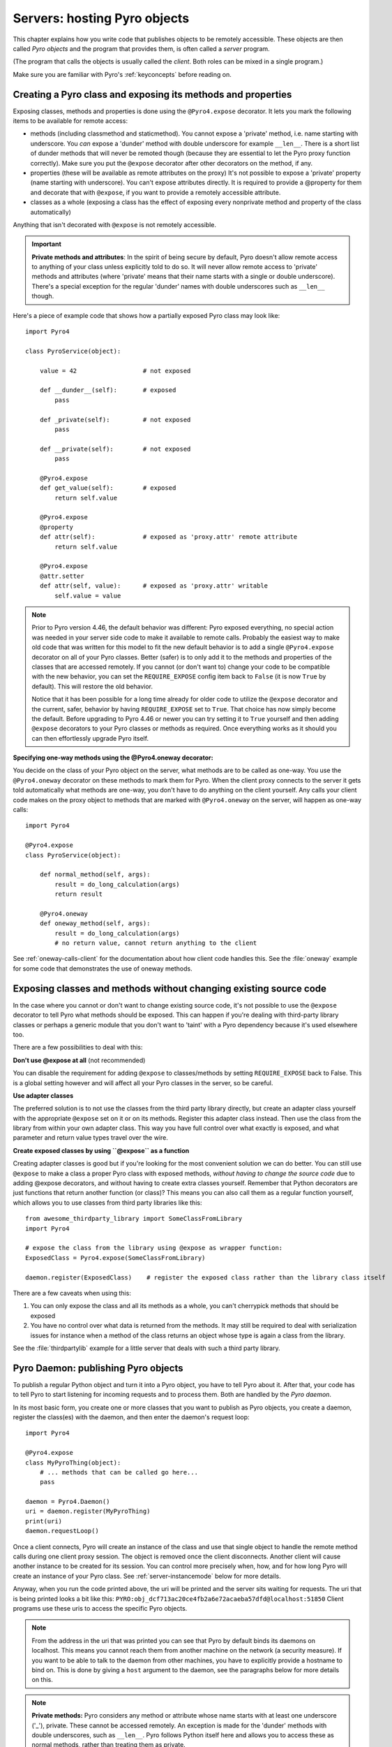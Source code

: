 .. index:: server code

*****************************
Servers: hosting Pyro objects
*****************************

This chapter explains how you write code that publishes objects to be remotely accessible.
These objects are then called *Pyro objects* and the program that provides them,
is often called a *server* program.

(The program that calls the objects is usually called the *client*.
Both roles can be mixed in a single program.)

Make sure you are familiar with Pyro's :ref:`keyconcepts` before reading on.

.. seealso::

    :doc:`config` for several config items that you can use to tweak various server side aspects.


.. index::
    single: decorators
    single: @Pyro4.expose
    single: @Pyro4.oneway
    single: REQUIRE_EXPOSE
    double: decorator; expose
    double: decorator; oneway


.. _decorating-pyro-class:

Creating a Pyro class and exposing its methods and properties
=============================================================

Exposing classes, methods and properties is done using the ``@Pyro4.expose`` decorator.
It lets you mark the following items to be available for remote access:

- methods (including classmethod and staticmethod). You cannot expose a 'private' method, i.e. name starting with underscore.
  You *can* expose a 'dunder' method with double underscore for example ``__len__``. There is a short list of dunder methods that
  will never be remoted though (because they are essential to let the Pyro proxy function correctly).
  Make sure you put the ``@expose`` decorator after other decorators on the method, if any.
- properties (these will be available as remote attributes on the proxy) It's not possible to expose a 'private' property
  (name starting with underscore). You can't expose attributes directly. It is required to provide a @property for them
  and decorate that with ``@expose``, if you want to provide a remotely accessible attribute.
- classes as a whole (exposing a class has the effect of exposing every nonprivate method and property of the class automatically)

Anything that isn't decorated with ``@expose`` is not remotely accessible.

.. important:: **Private methods and attributes**:
    In the spirit of being secure by default, Pyro doesn't allow remote access to anything of your class unless
    explicitly told to do so. It will never allow remote access to 'private' methods and attributes
    (where 'private' means that their name starts with a single or double underscore).
    There's a special exception for the regular 'dunder' names with double underscores such as ``__len__`` though.

Here's a piece of example code that shows how a partially exposed Pyro class may look like::

    import Pyro4

    class PyroService(object):

        value = 42                  # not exposed

        def __dunder__(self):       # exposed
            pass

        def _private(self):         # not exposed
            pass

        def __private(self):        # not exposed
            pass

        @Pyro4.expose
        def get_value(self):        # exposed
            return self.value

        @Pyro4.expose
        @property
        def attr(self):             # exposed as 'proxy.attr' remote attribute
            return self.value

        @Pyro4.expose
        @attr.setter
        def attr(self, value):      # exposed as 'proxy.attr' writable
            self.value = value


.. note::
    Prior to Pyro version 4.46, the default behavior was different: Pyro exposed everything, no special
    action was needed in your server side code to make it available to remote calls. Probably the easiest way
    to make old code that was written for this model to fit the new default behavior is to add a single
    ``@Pyro4.expose`` decorator on all of your Pyro classes. Better (safer) is to only add it to the methods
    and properties of the classes that are accessed remotely.
    If you cannot (or don't want to) change your code to be compatible with the new behavior, you can set
    the ``REQUIRE_EXPOSE`` config item back to ``False`` (it is now ``True`` by default). This will restore
    the old behavior.

    Notice that it has been possible for a long time already for older code to utilize
    the ``@expose`` decorator and the current, safer, behavior by having ``REQUIRE_EXPOSE`` set to ``True``.
    That choice has now simply become the default.
    Before upgrading to Pyro 4.46 or newer you can try setting it to ``True`` yourself and
    then adding ``@expose`` decorators to your Pyro classes or methods as required. Once everything
    works as it should you can then effortlessly upgrade Pyro itself.



.. index:: oneway decorator

**Specifying one-way methods using the @Pyro4.oneway decorator:**

You decide on the class of your Pyro object on the server, what methods are to be called as one-way.
You use the ``@Pyro4.oneway`` decorator on these methods to mark them for Pyro.
When the client proxy connects to the server it gets told automatically what methods are one-way,
you don't have to do anything on the client yourself. Any calls your client code makes on the proxy object
to methods that are marked with ``@Pyro4.oneway`` on the server, will happen as one-way calls::

    import Pyro4

    @Pyro4.expose
    class PyroService(object):

        def normal_method(self, args):
            result = do_long_calculation(args)
            return result

        @Pyro4.oneway
        def oneway_method(self, args):
            result = do_long_calculation(args)
            # no return value, cannot return anything to the client


See :ref:`oneway-calls-client` for the documentation about how client code handles this.
See the :file:`oneway` example for some code that demonstrates the use of oneway methods.


Exposing classes and methods without changing existing source code
==================================================================

In the case where you cannot or don't want to change existing source code,
it's not possible to use the ``@expose`` decorator to tell Pyro what methods should be exposed.
This can happen if you're dealing with third-party library classes or perhaps a generic module that
you don't want to 'taint' with a Pyro dependency because it's used elsewhere too.

There are a few possibilities to deal with this:

**Don't use @expose at all** (not recommended)

You can disable the requirement for adding ``@expose`` to classes/methods by setting ``REQUIRE_EXPOSE`` back to False.
This is a global setting however and will affect all your Pyro classes in the server, so be careful.

**Use adapter classes**

The preferred solution is to not use the classes from the third party library directly, but create an adapter class yourself
with the appropriate ``@expose`` set on it or on its methods. Register this adapter class instead.
Then use the class from the library from within your own adapter class.
This way you have full control over what exactly is exposed, and what parameter and return value types
travel over the wire.

**Create exposed classes by using ``@expose`` as a function**

Creating adapter classes is good but if you're looking for the most convenient solution we can do better.
You can still use ``@expose`` to make a class a proper Pyro class with exposed methods,
*without having to change the source code* due to adding @expose decorators, and without having
to create extra classes yourself.
Remember that Python decorators are just functions that return another function (or class)? This means you can also
call them as a regular function yourself, which allows you to use classes from third party libraries like this::

    from awesome_thirdparty_library import SomeClassFromLibrary
    import Pyro4

    # expose the class from the library using @expose as wrapper function:
    ExposedClass = Pyro4.expose(SomeClassFromLibrary)

    daemon.register(ExposedClass)    # register the exposed class rather than the library class itself


There are a few caveats when using this:

#. You can only expose the class and all its methods as a whole, you can't cherrypick methods that should be exposed

#. You have no control over what data is returned from the methods. It may still be required to deal with
   serialization issues for instance when a method of the class returns an object whose type is again a class from the library.


See the :file:`thirdpartylib` example for a little server that deals with such a third party library.


.. index:: publishing objects

.. _publish-objects:

Pyro Daemon: publishing Pyro objects
====================================

To publish a regular Python object and turn it into a Pyro object,
you have to tell Pyro about it. After that, your code has to tell Pyro to start listening for incoming
requests and to process them. Both are handled by the *Pyro daemon*.

In its most basic form, you create one or more classes that you want to publish as Pyro objects,
you create a daemon, register the class(es) with the daemon, and then enter the daemon's request loop::

    import Pyro4

    @Pyro4.expose
    class MyPyroThing(object):
        # ... methods that can be called go here...
        pass

    daemon = Pyro4.Daemon()
    uri = daemon.register(MyPyroThing)
    print(uri)
    daemon.requestLoop()

Once a client connects, Pyro will create an instance of the class and use that single object
to handle the remote method calls during one client proxy session. The object is removed once
the client disconnects. Another client will cause another instance to be created for its session.
You can control more precisely when, how, and for how long Pyro will create an instance of your Pyro class.
See :ref:`server-instancemode` below for more details.

Anyway, when you run the code printed above, the uri will be printed and the server sits waiting for requests.
The uri that is being printed looks a bit like this: ``PYRO:obj_dcf713ac20ce4fb2a6e72acaeba57dfd@localhost:51850``
Client programs use these uris to access the specific Pyro objects.

.. note::
    From the address in the uri that was printed you can see that Pyro by default binds its daemons on localhost.
    This means you cannot reach them from another machine on the network (a security measure).
    If you want to be able to talk to the daemon from other machines, you have to
    explicitly provide a hostname to bind on. This is done by giving a ``host`` argument to
    the daemon, see the paragraphs below for more details on this.

.. index:: private methods

.. note:: **Private methods:**
    Pyro considers any method or attribute whose name starts with at least one underscore ('_'), private.
    These cannot be accessed remotely.
    An exception is made for the 'dunder' methods with double underscores, such as ``__len__``. Pyro follows
    Python itself here and allows you to access these as normal methods, rather than treating them as private.

.. note::
    You can publish any regular Python object as a Pyro object.
    However since Pyro adds a few Pyro-specific attributes to the object, you can't use:

    * types that don't allow custom attributes, such as the builtin types (``str`` and ``int`` for instance)
    * types with ``__slots__`` (a possible way around this is to add Pyro's custom attributes to your ``__slots__``, but that isn't very nice)

.. note::
    Most of the the time a Daemon will keep running. However it's still possible to nicely free its resources
    when the request loop terminates by simply using it as a context manager in a ``with`` statement, like so::

        with Pyro4.Daemon() as daemon:
            daemon.register(...)
            daemon.requestLoop()


.. index:: publishing objects oneliner, serveSimple
.. _server-servesimple:

Oneliner Pyro object publishing: serveSimple()
----------------------------------------------
Ok not really a one-liner, but one statement: use :py:meth:`serveSimple` to publish a dict of objects/classes and start Pyro's request loop.
The code above could also be written as::

    import Pyro4

    @Pyro4.expose
    class MyPyroThing(object):
        pass

    obj = MyPyroThing()
    Pyro4.Daemon.serveSimple(
        {
            MyPyroThing: None,    # register the class
            obj: None             # register one specific instance
        },
        ns=False)

You can perform some limited customization:

.. py:staticmethod:: Daemon.serveSimple(objects [host=None, port=0, daemon=None, ns=True, verbose=True])

    Very basic method to fire up a daemon that hosts a bunch of objects.
    The objects will be registered automatically in the name server if you specify this.
    API reference: :py:func:`Pyro4.core.Daemon.serveSimple`

    :param objects: mapping of objects/classes to names, these are the Pyro objects that will be hosted by the daemon, using the names you provide as values in the mapping.
        Normally you'll provide a name yourself but in certain situations it may be useful to set it to ``None``. Read below for the exact behavior there.
    :type objects: dict
    :param host: optional hostname where the daemon should be accessible on. Necessary if you want to access the daemon from other machines.
    :type host: str or None
    :param port: optional port number where the daemon should be accessible on
    :type port: int
    :param daemon: optional existing daemon to use, that you created yourself.
        If you don't specify this, the method will create a new daemon object by itself.
    :type daemon: Pyro4.core.Daemon
    :param ns: optional, if True (the default), the objects will also be registered in the name server (located using :py:meth:`Pyro4.locateNS`) for you.
        If this parameters is False, your objects will only be hosted in the daemon and are not published in a name server.
        Read below about the exact behavior of the object names you provide in the ``objects`` dictionary.
    :type ns: bool
    :param verbose: optional, if True (the default), print out a bit of info on the objects that are registered
    :type verbose: bool
    :returns: nothing, it starts the daemon request loop and doesn't return until that stops.

If you set ``ns=True`` your objects will appear in the name server as well (this is the default setting).
Usually this means you provide a logical name for every object in the ``objects`` dictionary.
If you don't (= set it to ``None``), the object will still be available in the daemon (by a generated name) but will *not* be registered
in the name server (this is a bit strange, but hey, maybe you don't want all the objects to be visible in the name server).

When not using a name server at all (``ns=False``), the names you provide are used as the object names
in the daemon itself. If you set the name to ``None`` in this case, your object will get an automatically generated internal name,
otherwise your own name will be used.

.. important::
    - The names you provide for each object have to be unique (or ``None``). For obvious reasons you can't register multiple objects with the same names.
    - if you use ``None`` for the name, you have to use the ``verbose`` setting as well, otherwise you won't know the name that Pyro generated for you.
      That would make your object more or less unreachable.

The uri that is used to register your objects in the name server with, is of course generated by the daemon.
So if you need to influence that, for instance because of NAT/firewall issues,
it is the daemon's configuration you should be looking at.

If you don't provide a daemon yourself, :py:meth:`serveSimple` will create a new one for you using the default configuration or
with a few custom parameters you can provide in the call, as described above.
If you don't specify the ``host`` and ``port`` parameters, it will simple create a Daemon using the default settings.
If you *do* specify ``host`` and/or ``port``, it will use these as parameters for creating the Daemon (see next paragraph).
If you need to further tweak the behavior of the daemon, you have to create one yourself first, with the desired
configuration. Then provide it to this function using the ``daemon`` parameter. Your daemon will then be used instead of a new one::

    custom_daemon = Pyro4.Daemon(host="example", nathost="example")    # some additional custom configuration
    Pyro4.Daemon.serveSimple(
        {
            MyPyroThing: None
        },
        daemon = custom_daemon)


.. index::
    double: Pyro daemon; creating a daemon

Creating a Daemon
-----------------
Pyro's daemon is ``Pyro4.Daemon`` (shortcut to :class:`Pyro4.core.Daemon`).
It has a few optional arguments when you create it:


.. function:: Daemon([host=None, port=0, unixsocket=None, nathost=None, natport=None, interface=DaemonObject])

    Create a new Pyro daemon.

    :param host: the hostname or IP address to bind the server on. Default is ``None`` which means it uses the configured default (which is localhost).
                 It is necessary to set this argument to a visible hostname or ip address, if you want to access the daemon from other machines.
    :type host: str or None
    :param port: port to bind the server on. Defaults to 0, which means to pick a random port.
    :type port: int
    :param unixsocket: the name of a Unix domain socket to use instead of a TCP/IP socket. Default is ``None`` (don't use).
    :type unixsocket: str or None
    :param nathost: hostname to use in published addresses (useful when running behind a NAT firewall/router). Default is ``None`` which means to just use the normal host.
                    For more details about NAT, see :ref:`nat-router`.
    :type host: str or None
    :param natport: port to use in published addresses (useful when running behind a NAT firewall/router). If you use 0 here,
                    Pyro will replace the NAT-port by the internal port number to facilitate one-to-one NAT port mappings.
    :type port: int
    :param interface: optional alternative daemon object implementation (that provides the Pyro API of the daemon itself)
    :type interface: Pyro4.core.DaemonObject


.. index::
    double: Pyro daemon; registering objects/classes

Registering objects/classes
---------------------------
Every object you want to publish as a Pyro object needs to be registered with the daemon.
You can let Pyro choose a unique object id for you, or provide a more readable one yourself.

.. method:: Daemon.register(obj_or_class [, objectId=None, force=False])

    Registers an object with the daemon to turn it into a Pyro object.

    :param obj_or_class: the singleton instance or class to register (class is the preferred way)
    :param objectId: optional custom object id (must be unique). Default is to let Pyro create one for you.
    :type objectId: str or None
    :param force: optional flag to force registration, normally Pyro checks if an object had already been registered.
        If you set this to True, the previous registration (if present) will be silently overwritten.
    :type force: bool
    :returns: an uri for the object
    :rtype: :class:`Pyro4.core.URI`

It is important to do something with the uri that is returned: it is the key to access the Pyro object.
You can save it somewhere, or perhaps print it to the screen.
The point is, your client programs need it to be able to access your object (they need to create a proxy with it).

Maybe the easiest thing is to store it in the Pyro name server.
That way it is almost trivial for clients to obtain the proper uri and connect to your object.
See :doc:`nameserver` for more information (:ref:`nameserver-registering`), but it boils down to
getting a name server proxy and using its ``register`` method::

    uri = daemon.register(some_object)
    ns = Pyro4.locateNS()
    ns.register("example.objectname", uri)


.. note::
    If you ever need to create a new uri for an object, you can use :py:meth:`Pyro4.core.Daemon.uriFor`.
    The reason this method exists on the daemon is because an uri contains location information and
    the daemon is the one that knows about this.

Intermission: Example 1: server and client not using name server
^^^^^^^^^^^^^^^^^^^^^^^^^^^^^^^^^^^^^^^^^^^^^^^^^^^^^^^^^^^^^^^^
A little code example that shows the very basics of creating a daemon and publishing a Pyro object with it.
Server code::

    import Pyro4

    @Pyro4.expose
    class Thing(object):
        def method(self, arg):
            return arg*2

    # ------ normal code ------
    daemon = Pyro4.Daemon()
    uri = daemon.register(Thing)
    print("uri=",uri)
    daemon.requestLoop()

    # ------ alternatively, using serveSimple -----
    Pyro4.Daemon.serveSimple(
        {
            Thing: None
        },
        ns=False, verbose=True)

Client code example to connect to this object::

    import Pyro4
    # use the URI that the server printed:
    uri = "PYRO:obj_b2459c80671b4d76ac78839ea2b0fb1f@localhost:49383"
    thing = Pyro4.Proxy(uri)
    print(thing.method(42))   # prints 84

With correct additional parameters --described elsewhere in this chapter-- you can control on which port the daemon is listening,
on what network interface (ip address/hostname), what the object id is, etc.

Intermission: Example 2: server and client, with name server
^^^^^^^^^^^^^^^^^^^^^^^^^^^^^^^^^^^^^^^^^^^^^^^^^^^^^^^^^^^^
A little code example that shows the very basics of creating a daemon and publishing a Pyro object with it,
this time using the name server for easier object lookup.
Server code::

    import Pyro4

    @Pyro4.expose
    class Thing(object):
        def method(self, arg):
            return arg*2

    # ------ normal code ------
    daemon = Pyro4.Daemon(host="yourhostname")
    ns = Pyro4.locateNS()
    uri = daemon.register(Thing)
    ns.register("mythingy", uri)
    daemon.requestLoop()

    # ------ alternatively, using serveSimple -----
    Pyro4.Daemon.serveSimple(
        {
            Thing: "mythingy"
        },
        ns=True, verbose=True, host="yourhostname")

Client code example to connect to this object::

    import Pyro4
    thing = Pyro4.Proxy("PYRONAME:mythingy")
    print(thing.method(42))   # prints 84


.. index::
    double: Pyro daemon; unregistering objects

Unregistering objects
---------------------
When you no longer want to publish an object, you need to unregister it from the daemon:

.. method:: Daemon.unregister(objectOrId)

    :param objectOrId: the object to unregister
    :type objectOrId: object itself or its id string


.. index:: request loop

Running the request loop
------------------------
Once you've registered your Pyro object you'll need to run the daemon's request loop to make
Pyro wait for incoming requests.

.. method:: Daemon.requestLoop([loopCondition])

    :param loopCondition: optional callable returning a boolean, if it returns False the request loop will be aborted and the call returns

This is Pyro's event loop and it will take over your program until it returns (it might never.)
If this is not what you want, you can control it a tiny bit with the ``loopCondition``, or read the next paragraph.

.. index::
    double: event loop; integrate Pyro's requestLoop

Integrating Pyro in your own event loop
---------------------------------------
If you want to use a Pyro daemon in your own program that already has an event loop (aka main loop),
you can't simply call ``requestLoop`` because that will block your program.
A daemon provides a few tools to let you integrate it into your own event loop:

* :py:attr:`Pyro4.core.Daemon.sockets` - list of all socket objects used by the daemon, to inject in your own event loop
* :py:meth:`Pyro4.core.Daemon.events` - method to call from your own event loop when Pyro needs to process requests. Argument is a list of sockets that triggered.

For more details and example code, see the :file:`eventloop` and :file:`gui_eventloop` examples.
They show how to use Pyro including a name server, in your own event loop, and also possible ways
to use Pyro from within a GUI program with its own event loop.

.. index:: Combining Daemons

Combining Daemon request loops
------------------------------
In certain situations you will be dealing with more than one daemon at the same time.
For instance, when you want to run your own Daemon together with an 'embedded' Name Server Daemon,
or perhaps just another daemon with different settings.

Usually you run the daemon's :meth:`Pyro4.core.Daemon.requestLoop` method to handle incoming requests.
But when you have more than one daemon to deal with, you have to run the loops of all of them in parallel somehow.
There are a few ways to do this:

1. multithreading: run each daemon inside its own thread
2. multiplexing event loop: write a multiplexing event loop and call back into the appropriate
   daemon when one of its connections send a request.
   You can do this using :mod:`selectors` or :mod:`select` and you can even integrate other (non-Pyro)
   file-like selectables into such a loop. Also see the paragraph above.
3. use :meth:`Pyro4.core.Daemon.combine` to combine several daemons into one,
   so that you only have to call the requestLoop of that "master daemon".
   Basically Pyro will run an integrated multiplexed event loop for you.
   You can combine normal Daemon objects, the NameServerDaemon and also the name server's BroadcastServer.
   Again, have a look at the :file:`eventloop` example to see how this can be done.
   (Note: this will only work with the ``multiplex`` server type, not with the ``thread`` type)


.. index::
    double: Pyro daemon; shutdown
    double: Pyro daemon; cleaning up

Cleaning up
-----------
To clean up the daemon itself (release its resources) either use the daemon object
as a context manager in a ``with`` statement, or manually call :py:meth:`Pyro4.core.Daemon.close`.

Of course, once the daemon is running, you first need a clean way to stop the request loop before
you can even begin to clean things up.

You can use force and hit ctrl-C or ctrl-\ or ctrl-Break to abort the request loop, but
this usually doesn't allow your program to clean up neatly as well.
It is therefore also possible to leave the loop cleanly from within your code (without using :py:meth:`sys.exit` or similar).
You'll have to provide a ``loopCondition`` that you set to ``False`` in your code when you want
the daemon to stop the loop. You could use some form of semi-global variable for this.
(But if you're using the threaded server type, you have to also set ``COMMTIMEOUT`` because otherwise
the daemon simply keeps blocking inside one of the worker threads).

Another possibility is calling  :py:meth:`Pyro4.core.Daemon.shutdown` on the running daemon object.
This will also break out of the request loop and allows your code to neatly clean up after itself,
and will also work on the threaded server type without any other requirements.

If you are using your own event loop mechanism you have to use something else, depending on your own loop.


.. index::
    single: @Pyro4.behavior
    instance modes; instance_mode
    instance modes; instance_creator
.. _server-instancemode:

Controlling Instance modes and Instance creation
================================================

While it is possible to register a single singleton *object* with the daemon,
it is actually preferred that you register a *class* instead.
When doing that, it is Pyro itself that creates an instance (object) when it needs it.
This allows for more control over when and for how long Pyro creates objects.

Controlling the instance mode and creation is done by decorating your class with ``Pyro4.behavior``
and setting its ``instance_mode`` or/and ``instance_creator`` parameters. It can only be used
on a class definition, because these behavioral settings only make sense at that level.

By default, Pyro will create an instance of your class per *session* (=proxy connection)
Here is an example of registering a class that will have one new instance for *every single method call* instead::

    import Pyro4

    @Pyro4.behavior(instance_mode="percall")
    class MyPyroThing(object):
        @Pyro4.expose
        def method(self):
            return "something"

    daemon = Pyro4.Daemon()
    uri = daemon.register(MyPyroThing)
    print(uri)
    daemon.requestLoop()

There are three possible choices for the ``instance_mode`` parameter:

- ``session``: (the default) a new instance is created for every new proxy connection, and is reused for
  all the calls during that particular proxy session. Other proxy sessions will deal with a different instance.
- ``single``: a single instance will be created and used for all method calls, regardless what proxy
  connection we're dealing with. This is the same as creating and registering a single object yourself
  (the old style of registering code with the deaemon). Be aware that the methods on this object can be called
  from separate threads concurrently.
- ``percall``: a new instance is created for every single method call, and discarded afterwards.


**Instance creation**

.. sidebar:: Instance creation is lazy

    When you register a class in this way, be aware that Pyro only creates an actual
    instance of it when it is first needed. If nobody connects to the deamon requesting
    the services of this class, no instance is ever created.

Normally Pyro will simply use a default parameterless constructor call to create the instance.
If you need special initialization or the class's init method requires parameters, you have to specify
an ``instance_creator`` callable as well. Pyro will then use that to create an instance of your class.
It will call it with the class to create an instance of as the single parameter.

See the :file:`instancemode` example to learn about various ways to use this.
See the :file:`usersession` example to learn how you could use it to build user-bound resource access without concurrency problems.


.. index:: automatic proxying

Autoproxying
============
Pyro will automatically take care of any Pyro objects that you pass around through remote method calls.
It will replace them by a proxy automatically, so the receiving side can call methods on it and be
sure to talk to the remote object instead of a local copy. There is no need to create a proxy object manually.
All you have to do is to register the new object with the appropriate daemon::

    def some_pyro_method(self):
        thing=SomethingNew()
        self._pyroDaemon.register(thing)
        return thing    # just return it, no need to return a proxy

This feature can be enabled or disabled by a config item, see :doc:`config`.
(it is on by default). If it is off, a copy of the object itself is returned,
and the client won't be able to interact with the actual new Pyro object in the server.
There is a :file:`autoproxy` example that shows the use of this feature,
and several other examples also make use of it.

Note that when using the marshal serializer, this feature doesn't work. You have to use
one of the other serializers to use autoproxying. Also, it doesn't work correctly when
you are using old-style classes (but they are from Python 2.2 and earlier, you should
not be using these anyway).


.. index:: concurrency model, server types, SERVERTYPE

.. _object_concurrency:

Server types and Concurrency model
==================================
Pyro supports multiple server types (the way the Daemon listens for requests). Select the
desired type by setting the ``SERVERTYPE`` config item. It depends very much on what you
are doing in your Pyro objects what server type is most suitable. For instance, if your Pyro
object does a lot of I/O, it may benefit from the parallelism provided by the thread pool server.
However if it is doing a lot of CPU intensive calculations, the multiplexed server may be more
appropriate. If in doubt, go with the default setting.

.. index::
    double: server type; threaded

1. threaded server (servertype ``"thread"``, this is the default)
    This server uses a dynamically adjusted thread pool to handle incoming proxy connections.
    If the max size of the thread pool is too small for the number of proxy connections, new proxy connections
    will fail with an exception.
    The size of the pool is configurable via some config items:

        - ``THREADPOOL_SIZE``         this is the maximum number of threads that Pyro will use
        - ``THREADPOOL_SIZE_MIN``     this is the minimum number of threads that must remain standby

    Every proxy on a client that connects to the daemon will be assigned to a thread to handle
    the remote method calls. This way multiple calls can potentially be processed concurrently.
    *This means your Pyro object may have to be made thread-safe*!
    If you registered the pyro object's class with instance mode ``single``, that single instance
    will be called concurrently from different threads. If you used instance mode ``session`` or ``percall``,
    the instance will not be called from different threads because a new one is made per connection or even per call.
    But in every case, if you access a shared resource from your Pyro object,
    you may need to take thread locking measures such as using Queues.


.. index::
    double: server type; multiplex

2. multiplexed server (servertype ``"multiplex"``)
    This server uses a connection multiplexer to process
    all remote method calls sequentially. No threads are used in this server.
    It uses the best supported selector available on your platform (kqueue, poll, select).
    It means only one method call is running at a time, so if it takes a while to complete, all other
    calls are waiting for their turn (even when they are from different proxies).
    The instance mode used for registering your class, won't change the way
    the concurrent access to the instance is done: in all cases, there is only one call active at all times.
    Your objects will never be called concurrently from different threads, because there are no threads.
    It does still affect when and how often Pyro creates an instance of your class.

.. note::
    If the ``ONEWAY_THREADED`` config item is enabled (it is by default), *oneway* method calls will
    be executed in a separate worker thread, regardless of the server type you're using.

.. index::
    double: server type; what to choose?

*When to choose which server type?*
With the threadpool server at least you have a chance to achieve concurrency, and
you don't have to worry much about blocking I/O in your remote calls. The usual
trouble with using threads in Python still applies though:
Python threads don't run concurrently unless they release the :abbr:`GIL (Global Interpreter Lock)`.
If they don't, you will still hang your server process.
For instance if a particular piece of your code doesn't release the :abbr:`GIL (Global Interpreter Lock)` during
a longer computation, the other threads will remain asleep waiting to acquire the :abbr:`GIL (Global Interpreter Lock)`. One of these threads may be
the Pyro server loop and then your whole Pyro server will become unresponsive.
Doing I/O usually means the :abbr:`GIL (Global Interpreter Lock)` is released.
Some C extension modules also release it when doing their work. So, depending on your situation, not all hope is lost.

With the multiplexed server you don't have threading problems: everything runs in a single main thread.
This means your requests are processed sequentially, but it's easier to make the Pyro server
unresponsive. Any operation that uses blocking I/O or a long-running computation will block
all remote calls until it has completed.

.. index::
    double: server; serialization

Serialization
=============
Pyro will serialize the objects that you pass to the remote methods, so they can be sent across
a network connection. Depending on the serializer that is being used for your Pyro server,
there will be some limitations on what objects you can use, and what serialization format is
required of the clients that connect to your server.

You specify one or more serializers that are accepted in the daemon/server by setting the
``SERIALIZERS_ACCEPTED`` config item. This is a set of serializer names
that are allowed to be used with your server.  It defaults to the set of 'safe' serializers.
A client that successfully talks to your server will get responses using the same
serializer as the one used to send requests to the server.

If your server also uses Pyro client code/proxies, you might also need to
select the serializer for these by setting the ``SERIALIZER`` config item.

See the :doc:`/config` chapter for details about the config items.
See :ref:`object-serialization` for more details about serialization, the new config items,
and how to deal with existing code that relies on pickle.

.. note::
    Since Pyro 4.20 the default serializer is "``serpent``". It used to be "``pickle``" in older versions.
    The default set of accepted serializers in the server is the set of 'safe' serializers,
    so "``pickle``" and "``dill``" are not among the default.


Other features
==============

.. index:: attributes added to Pyro objects

Attributes added to Pyro objects
--------------------------------
The following attributes will be added to your object if you register it as a Pyro object:

* ``_pyroId`` - the unique id of this object (a ``str``)
* ``_pyroDaemon`` - a reference to the :py:class:`Pyro4.core.Daemon` object that contains this object

Even though they start with an underscore (and are private, in a way),
you can use them as you so desire. As long as you don't modify them!
The daemon reference for instance is useful to register newly created objects with,
to avoid the need of storing a global daemon object somewhere.


These attributes will be removed again once you unregister the object.

.. index:: network adapter binding, IP address, localhost, 127.0.0.1

Network adapter binding and localhost
-------------------------------------

All Pyro daemons bind on localhost by default. This is because of security reasons.
This means only processes on the same machine have access to your Pyro objects.
If you want to make them available for remote machines, you'll have to tell Pyro on what
network interface address it must bind the daemon.
This also extends to the built in servers such as the name server.

.. warning::
    Read chapter :doc:`security` before exposing Pyro objects to remote machines!

There are a few ways to tell Pyro what network address it needs to use.
You can set a global config item ``HOST``, or pass a ``host`` parameter to the constructor of a Daemon,
or use a command line argument if you're dealing with the name server.
For more details, refer to the chapters in this manual about the relevant Pyro components.

Pyro provides a couple of utility functions to help you with finding the appropriate IP address
to bind your servers on if you want to make them publicly accessible:

* :py:func:`Pyro4.socketutil.getIpAddress`
* :py:func:`Pyro4.socketutil.getInterfaceAddress`


Cleaning up / disconnecting stale client connections
----------------------------------------------------
A client proxy will keep a connection open even if it is rarely used.
It's good practice for the clients to take this in consideration and release the proxy.
But the server can't enforce this, some clients may keep a connection open for a long time.
Unfortunately it's hard to tell when a client connection has become stale (unused).
Pyro's default behavior is to accept this fact and not kill the connection.
This does mean however that many stale client connections will eventually block the
server's resources, for instance all workers threads in the threadpool server.

There's a simple possible solution to this, which is to specify a communication timeout
on your server. For more information about this, read :ref:`tipstricks_release_proxy`.


.. index:: Daemon API

Daemon Pyro interface
---------------------
A rather interesting aspect of Pyro's Daemon is that it (partly) is a Pyro object itself.
This means it exposes a couple of remote methods that you can also invoke yourself if you want.
The object exposed is :class:`Pyro4.core.DaemonObject` (as you can see it is a bit limited still).

You access this object by creating a proxy for the ``"Pyro.Daemon"`` object. That is a reserved
object name. You can use it directly but it is preferable to use the constant
``Pyro4.constants.DAEMON_NAME``. An example follows that accesses the daemon object from a running name server::

    >>> import Pyro4
    >>> daemon=Pyro4.Proxy("PYRO:"+Pyro4.constants.DAEMON_NAME+"@localhost:9090")
    >>> daemon.ping()
    >>> daemon.registered()
    ['Pyro.NameServer', 'Pyro.Daemon']

